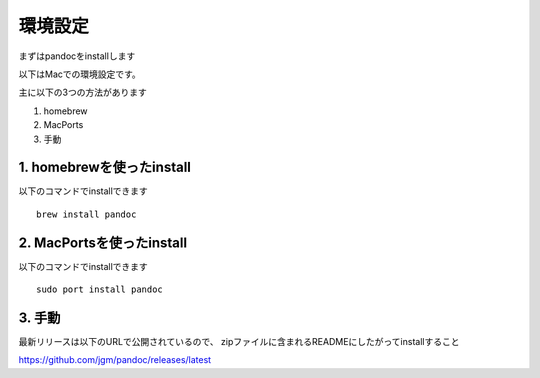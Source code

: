 環境設定
-----------------------------------

まずはpandocをinstallします

以下はMacでの環境設定です。

主に以下の3つの方法があります

1. homebrew
2. MacPorts
3. 手動

1. homebrewを使ったinstall
^^^^^^^^^^^^^^^^^^^^^^^^^^^^^^^^^^^

以下のコマンドでinstallできます

::

   brew install pandoc

2. MacPortsを使ったinstall
^^^^^^^^^^^^^^^^^^^^^^^^^^^^^^^^^^^

以下のコマンドでinstallできます

::

   sudo port install pandoc

3. 手動
^^^^^^^^^^^^^^^^^^^^^^^^^^^^^^^^^^^

最新リリースは以下のURLで公開されているので、
zipファイルに含まれるREADMEにしたがってinstallすること

https://github.com/jgm/pandoc/releases/latest
